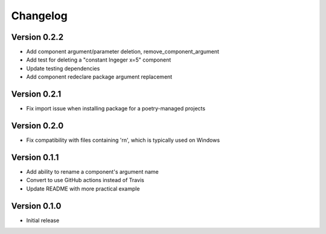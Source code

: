=========
Changelog
=========

Version 0.2.2
=============

- Add component argument/parameter deletion, remove_component_argument
- Add test for deleting a "constant Ingeger x=5" component
- Update testing dependencies
- Add component redeclare package argument replacement

Version 0.2.1
=============

- Fix import issue when installing package for a poetry-managed projects

Version 0.2.0
=============

- Fix compatibility with files containing '\r\n', which is typically used on Windows

Version 0.1.1
=============

- Add ability to rename a component's argument name
- Convert to use GitHub actions instead of Travis
- Update README with more practical example

Version 0.1.0
=============

- Initial release

